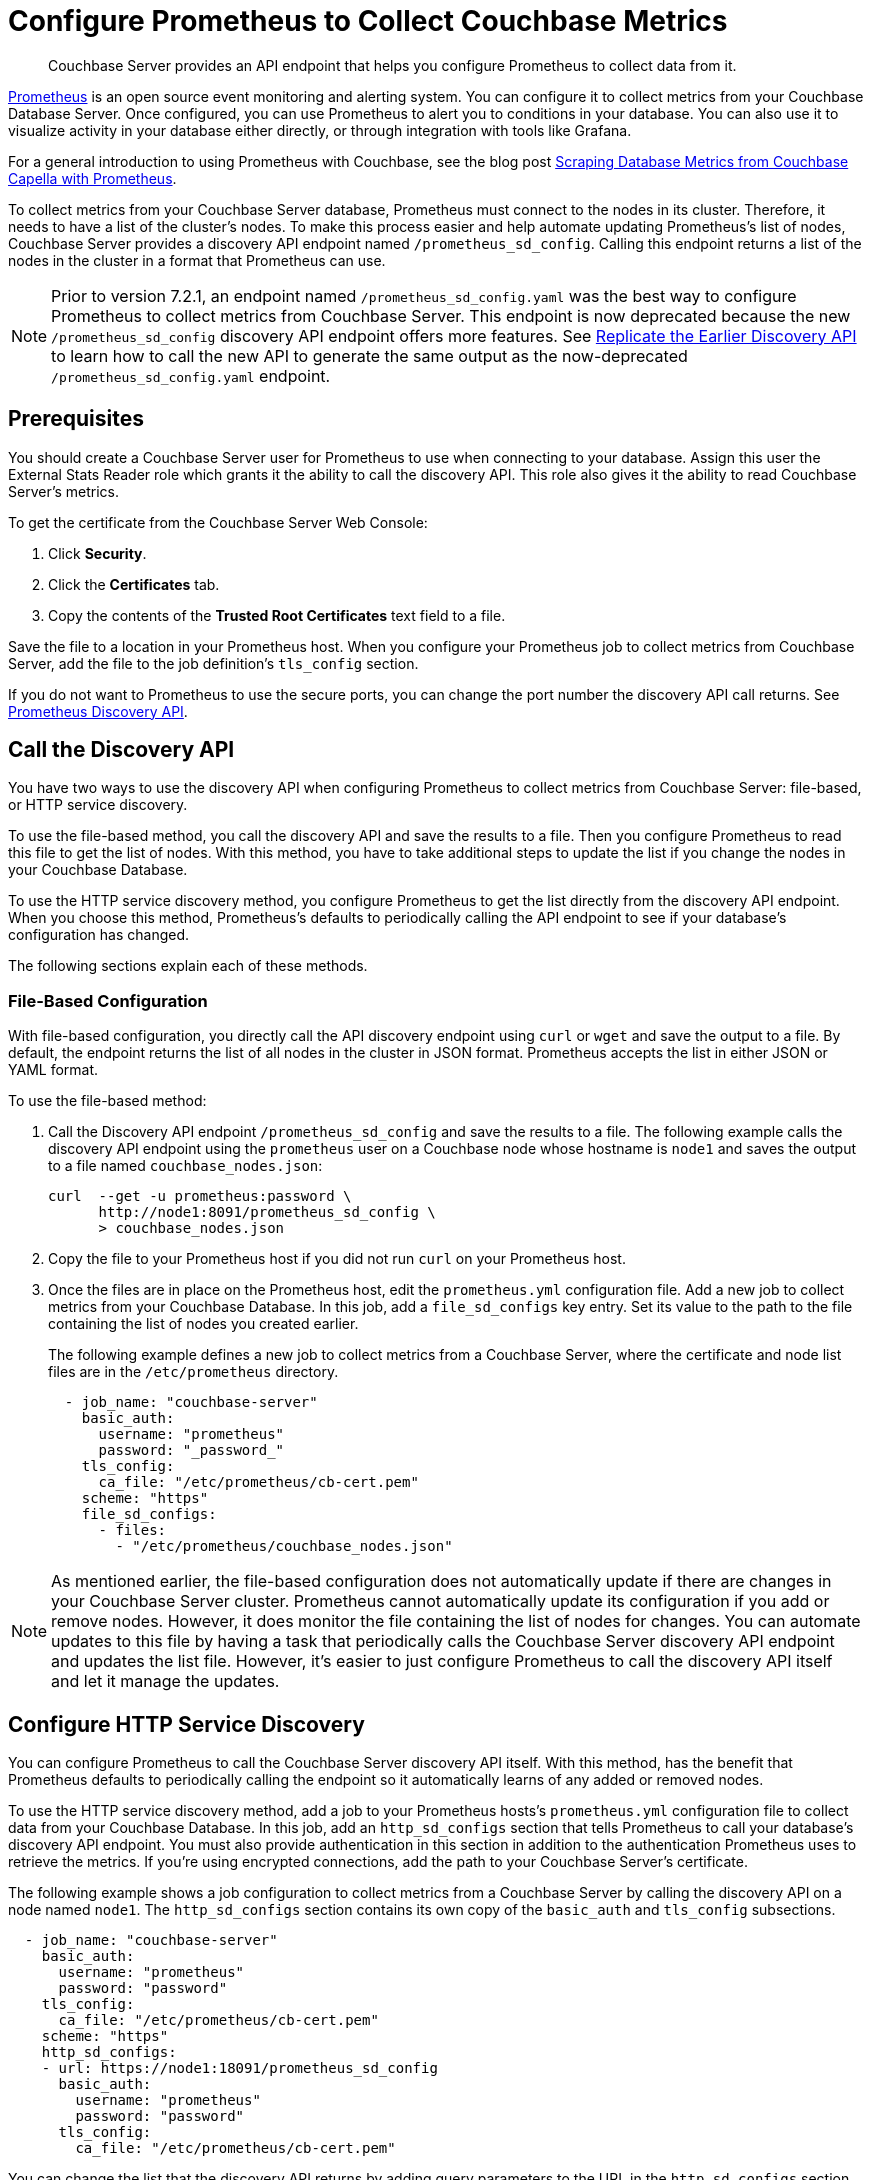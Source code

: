 = Configure Prometheus to Collect Couchbase Metrics

:description: Couchbase Server provides an API endpoint that helps you configure Prometheus to collect data from it.

[abstract]
{description}

https://prometheus.io/docs/introduction/overview/[Prometheus^] is an open source event monitoring and alerting system. 
You can configure it to collect metrics from your Couchbase Database Server. 
Once configured, you can use Prometheus to alert you to conditions in your database. 
You can also use it to visualize activity in your database either directly, or through integration with tools like Grafana.

For a general introduction to using Prometheus with Couchbase, see the blog post https://www.couchbase.com/blog/scraping-database-metrics-from-couchbase-capella-with-prometheus/[Scraping Database Metrics from Couchbase Capella with Prometheus^].

To collect metrics from your Couchbase Server database, Prometheus must connect to the nodes in its cluster. 
Therefore, it needs to have a list of the cluster's nodes. 
To make this process easier and help automate updating Prometheus's list of nodes, Couchbase Server provides a discovery API endpoint named `/prometheus_sd_config`. 
Calling this endpoint returns a list of the nodes in the cluster in a format that Prometheus can use.

NOTE: Prior to version 7.2.1, an endpoint named `/prometheus_sd_config.yaml` was the best way to configure Prometheus to collect metrics from Couchbase Server. 
This endpoint is now deprecated because the new `/prometheus_sd_config` discovery API endpoint offers more features. 
See xref:rest-api:rest-discovery-api.adoc#old-api[Replicate the Earlier Discovery API]  to learn how to call the new API to generate the same output as the now-deprecated `/prometheus_sd_config.yaml` endpoint.

== Prerequisites

You should create a Couchbase Server user for Prometheus to use when connecting to your database. 
Assign this user the External Stats Reader role which grants it the ability to call the discovery API. 
This role also gives it the ability to read Couchbase Server's metrics. 

To get the certificate from the Couchbase Server Web Console: 

. Click *Security*.
. Click the *Certificates* tab. 
. Copy the contents of the *Trusted Root Certificates* text field to a file.

Save the file to a location in your Prometheus host. 
When you configure your Prometheus job to collect metrics from Couchbase Server, add the file to the job definition's `tls_config` section. 

If you do not want to Prometheus to use the secure ports, you can change the port number the discovery API call returns. 
See xref:rest-api:rest-discovery-api.adoc[Prometheus Discovery API]. 

== Call the Discovery API

You have two ways to use the discovery API when configuring Prometheus to collect metrics from Couchbase Server: file-based, or HTTP service discovery. 

To use the file-based method, you call the discovery API and save the results to a file. 
Then you configure Prometheus to read this file to get the list of nodes. 
With this method, you have to take additional steps to update the list if you change the nodes in your Couchbase Database.

To use the HTTP service discovery method, you configure Prometheus to get the list directly from the discovery API endpoint. 
When you choose this method, Prometheus's defaults to  periodically calling the API endpoint to see if your database's configuration has changed. 

The following sections explain each of these methods.

=== File-Based Configuration

With file-based configuration, you directly call the API discovery endpoint using `curl` or `wget` and save the output to a file. 
By default, the endpoint returns the list of all nodes in the cluster in JSON format. 
Prometheus accepts the list in either JSON or YAML format. 

To use the file-based method:

. Call the Discovery API endpoint `/prometheus_sd_config` and save the results to a file. 
The following example calls the discovery API endpoint using the `prometheus` user on a Couchbase node whose hostname is `node1` and saves the output to a file named `couchbase_nodes.json`:
+
[source, console]
----
curl  --get -u prometheus:password \
      http://node1:8091/prometheus_sd_config \
      > couchbase_nodes.json
----
. Copy the file to your Prometheus host if you did not run `curl` on your Prometheus host. 
. Once the files are in place on the Prometheus host, edit the `prometheus.yml` configuration file. 
Add a new job to collect metrics from your Couchbase Database. 
In this job, add a `file_sd_configs` key entry. Set its value to the path to the file containing the list of nodes you created earlier. 
+
The following example defines a new job to collect metrics from a Couchbase Server, where the certificate  and node list files are in the `/etc/prometheus` directory.
+
[source, yaml]
----
  - job_name: "couchbase-server"
    basic_auth: 
      username: "prometheus"
      password: "_password_"
    tls_config:
      ca_file: "/etc/prometheus/cb-cert.pem"
    scheme: "https"
    file_sd_configs:
      - files: 
        - "/etc/prometheus/couchbase_nodes.json"
----

NOTE: As mentioned earlier, the file-based configuration does not automatically update if there are changes in your Couchbase Server cluster. 
Prometheus cannot automatically update its configuration if you add or remove nodes. 
However, it does monitor the file containing the list of nodes for changes. 
You can automate updates to this file by having a task that periodically calls the Couchbase Server discovery API endpoint and updates the list file. 
However, it's easier to just configure Prometheus to call the discovery API itself and let it manage the updates.

== Configure HTTP Service Discovery

You can configure Prometheus to call the Couchbase Server discovery API itself. 
With this method, has the benefit that Prometheus defaults to periodically calling the endpoint so it automatically learns of any added or removed nodes. 

To use the HTTP service discovery method, add a job to your Prometheus hosts's `prometheus.yml` configuration file to collect data from your Couchbase Database. 
In this job, add an `http_sd_configs` section that tells Prometheus to call your database's discovery API endpoint. 
You must also provide authentication in this section in addition to the authentication Prometheus uses to retrieve the metrics. 
If you're using encrypted connections, add the path to your Couchbase Server's certificate. 

The following example shows a job configuration to collect metrics from a Couchbase Server by calling the discovery API on a node named `node1`. 
The `http_sd_configs` section contains its own copy of the `basic_auth` and `tls_config` subsections. 

[source, yaml]
----
  - job_name: "couchbase-server"
    basic_auth: 
      username: "prometheus"
      password: "password"
    tls_config:
      ca_file: "/etc/prometheus/cb-cert.pem"
    scheme: "https"
    http_sd_configs:
    - url: https://node1:18091/prometheus_sd_config
      basic_auth: 
        username: "prometheus"
        password: "password"
      tls_config:
        ca_file: "/etc/prometheus/cb-cert.pem"
----

You can change the list that the discovery API returns by adding query parameters to the URL in the `http_sd_configs` section. 
See xref:rest-api:rest-discovery-api.adoc[Prometheus Discovery API].
